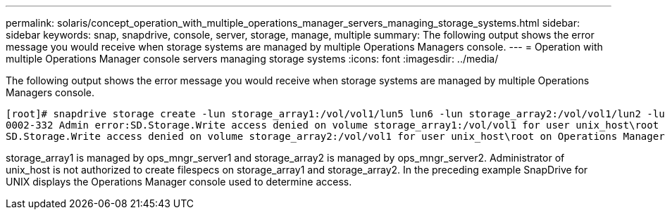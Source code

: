 ---
permalink: solaris/concept_operation_with_multiple_operations_manager_servers_managing_storage_systems.html
sidebar: sidebar
keywords: snap, snapdrive, console, server, storage, manage, multiple
summary: The following output shows the error message you would receive when storage systems are managed by multiple Operations Managers console.
---
= Operation with multiple Operations Manager console servers managing storage systems
:icons: font
:imagesdir: ../media/

[.lead]
The following output shows the error message you would receive when storage systems are managed by multiple Operations Managers console.

----
[root]# snapdrive storage create -lun storage_array1:/vol/vol1/lun5 lun6 -lun storage_array2:/vol/vol1/lun2 -lunsize 100m
0002-332 Admin error:SD.Storage.Write access denied on volume storage_array1:/vol/vol1 for user unix_host\root on Operations Manager server ops_mngr_server1
SD.Storage.Write access denied on volume storage_array2:/vol/vol1 for user unix_host\root on Operations Manager server ops_mngr_server2
----

storage_array1 is managed by ops_mngr_server1 and storage_array2 is managed by ops_mngr_server2. Administrator of unix_host is not authorized to create filespecs on storage_array1 and storage_array2. In the preceding example SnapDrive for UNIX displays the Operations Manager console used to determine access.
